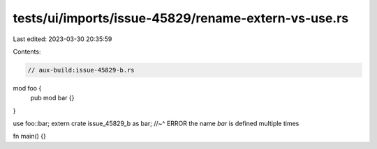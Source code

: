 tests/ui/imports/issue-45829/rename-extern-vs-use.rs
====================================================

Last edited: 2023-03-30 20:35:59

Contents:

.. code-block:: rs

    // aux-build:issue-45829-b.rs

mod foo {
    pub mod bar {}
}

use foo::bar;
extern crate issue_45829_b as bar;
//~^ ERROR the name `bar` is defined multiple times

fn main() {}


